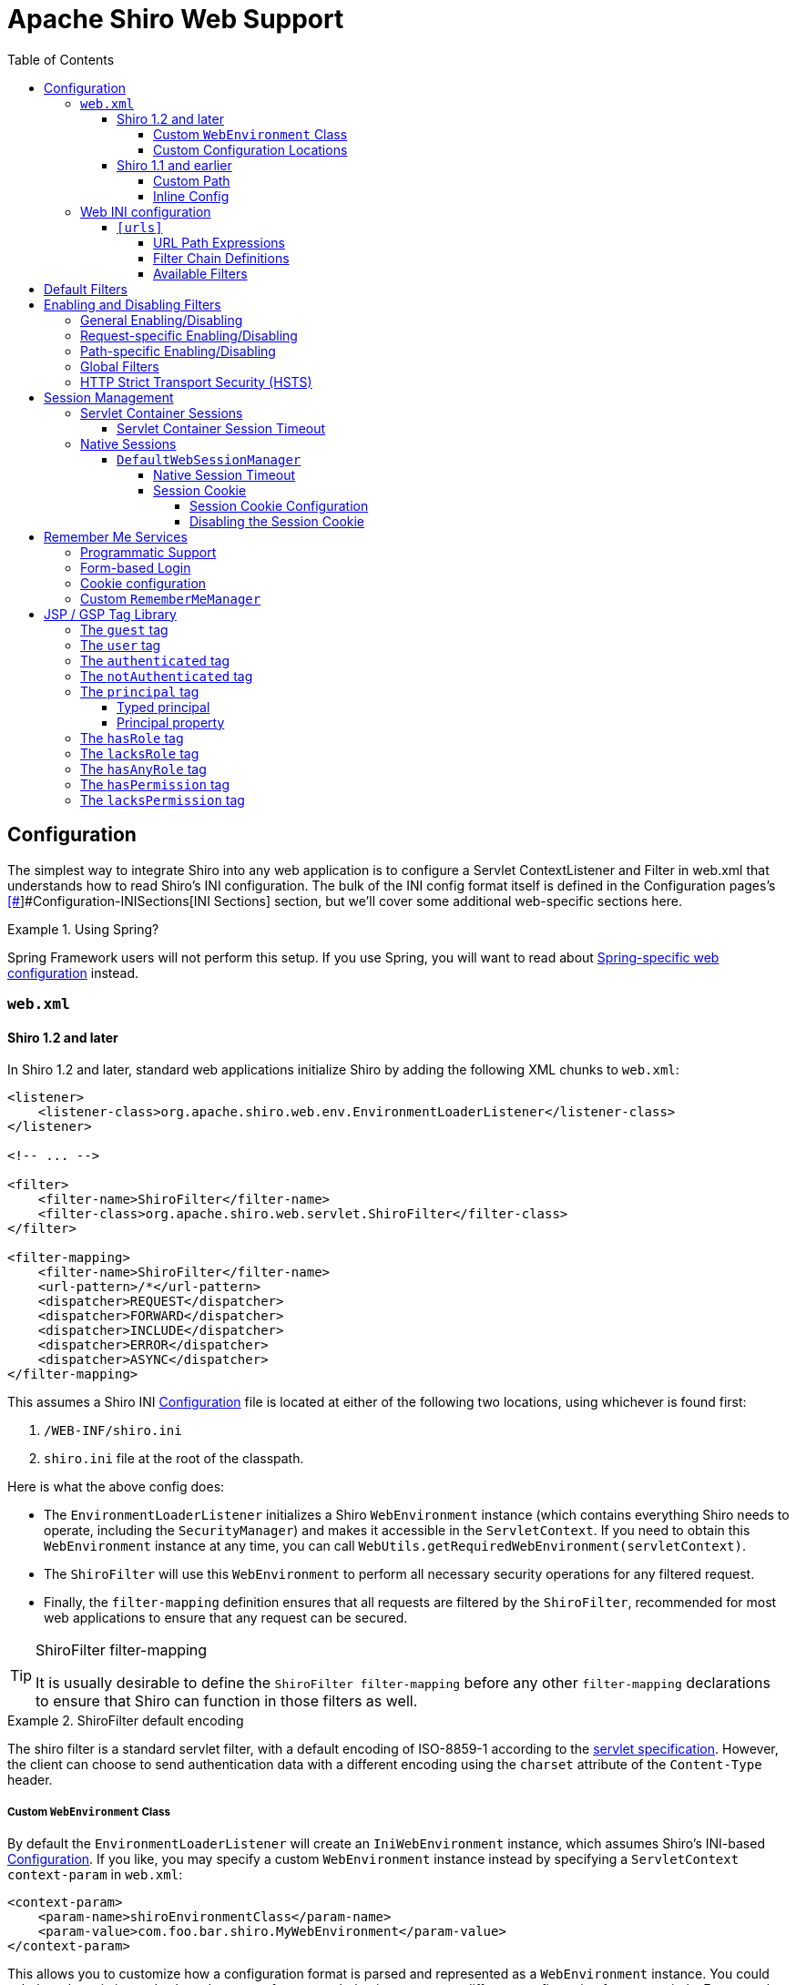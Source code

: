 = Apache Shiro Web Support
:jbake-type: page
:jbake-status: published
:jbake-tags: documentation, web
:idprefix:
:icons: font
:toc:
:toclevels: 5

== Configuration

The simplest way to integrate Shiro into any web application is to configure a Servlet ContextListener and Filter in web.xml that understands how to read Shiro's INI configuration. The bulk of the INI config format itself is defined in the Configuration pages's link:configuration.html#[[#]]#Configuration-INISections[INI Sections] section, but we'll cover some additional web-specific sections here.

[INFO]
.Using Spring?
====
Spring Framework users will not perform this setup. If you use Spring, you will want to read about link:spring-boot.html#web-applications[Spring-specific web configuration] instead.
====

=== `web.xml`

==== Shiro 1.2 and later

In Shiro 1.2 and later, standard web applications initialize Shiro by adding the following XML chunks to `web.xml`:

[source,xml]
----
<listener>
    <listener-class>org.apache.shiro.web.env.EnvironmentLoaderListener</listener-class>
</listener>

<!-- ... -->

<filter>
    <filter-name>ShiroFilter</filter-name>
    <filter-class>org.apache.shiro.web.servlet.ShiroFilter</filter-class>
</filter>

<filter-mapping>
    <filter-name>ShiroFilter</filter-name>
    <url-pattern>/*</url-pattern>
    <dispatcher>REQUEST</dispatcher>
    <dispatcher>FORWARD</dispatcher>
    <dispatcher>INCLUDE</dispatcher>
    <dispatcher>ERROR</dispatcher>
    <dispatcher>ASYNC</dispatcher>
</filter-mapping>

----

This assumes a Shiro INI link:configuration.html[Configuration] file is located at either of the following two locations, using whichever is found first:

. `/WEB-INF/shiro.ini`
. `shiro.ini` file at the root of the classpath.

Here is what the above config does:

* The `EnvironmentLoaderListener` initializes a Shiro `WebEnvironment` instance (which contains everything Shiro needs to operate, including the `SecurityManager`) and makes it accessible in the `ServletContext`. If you need to obtain this `WebEnvironment` instance at any time, you can call `WebUtils.getRequiredWebEnvironment(servletContext)`.

* The `ShiroFilter` will use this `WebEnvironment` to perform all necessary security operations for any filtered request.

* Finally, the `filter-mapping` definition ensures that all requests are filtered by the `ShiroFilter`, recommended for most web applications to ensure that any request can be secured.

[TIP]
.ShiroFilter filter-mapping
====
It is usually desirable to define the `ShiroFilter filter-mapping` before any other `filter-mapping` declarations to ensure that Shiro can function in those filters as well.
====

[INFO]
.ShiroFilter default encoding
====
The shiro filter is a standard servlet filter, with a default encoding of ISO-8859-1 according to the link:https://javaee.github.io/servlet-spec/downloads/servlet-4.0/servlet-4_0_FINAL.pdf[servlet specification]. However, the client can choose to send authentication data with a different encoding using the `charset` attribute of the `Content-Type` header.
====

===== Custom `WebEnvironment` Class

By default the `EnvironmentLoaderListener` will create an `IniWebEnvironment` instance, which assumes Shiro's INI-based link:configuration.html[Configuration]. If you like, you may specify a custom `WebEnvironment` instance instead by specifying a `ServletContext` `context-param` in `web.xml`:

[source,xml]
----
<context-param>
    <param-name>shiroEnvironmentClass</param-name>
    <param-value>com.foo.bar.shiro.MyWebEnvironment</param-value>
</context-param>
----

This allows you to customize how a configuration format is parsed and represented as a `WebEnvironment` instance. You could subclass the existing `IniWebEnvironment` for custom behavior, or support different configuration formats entirely. For example, if someone wanted to configure Shiro in XML instead of INI, they could create an XML-based implementation, e.g. `com.foo.bar.shiro.XmlWebEnvironment`.

===== Custom Configuration Locations

The `IniWebEnvironment` class expects to read and load INI configuration files. By default, this class will automatically look in the following two locations for the Shiro `.ini` configuration (in order):

. `/WEB-INF/shiro.ini`
. `classpath:shiro.ini`

It will use whichever is found first.

However, if you wish to place your config in another location, you may specify that location with another `context-param` in `web.xml`:

[source,xml]
----
<context-param>
    <param-name>shiroConfigLocations</param-name>
    <param-value>YOUR_RESOURCE_LOCATION_HERE</param-value>
</context-param>
----

By default, the `param-value` is expected to be resolvable by the rules defined by link:https://docs.oracle.com/javaee/6/api/javax/servlet/ServletContext.html#getResource(java.lang.String)[`ServletContext.getResource`] method.
For example, `/WEB-INF/some/path/shiro.ini`

But you may also specify specific file-system, classpath or URL locations by using an appropriate resource prefix supported by Shiro's link:static/current/apidocs/org/apache/shiro/io/ResourceUtils.html[ResourceUtils class], for example:

* `file:/home/foobar/myapp/shiro.ini`
* `classpath:com/foo/bar/shiro.ini`
* `url:http://confighost.mycompany.com/myapp/shiro.ini`

==== Shiro 1.1 and earlier

The simplest way to enable Shiro in a 1.1 or earlier web application is to define the IniShiroFilter and specify a `filter-mapping`:

[source,xml]
----
<filter>
    <filter-name>ShiroFilter</filter-name>
    <filter-class>org.apache.shiro.web.servlet.IniShiroFilter</filter-class>
</filter>

<!-- ... -->

<!-- Make sure any request you want accessible to Shiro is filtered. /* catches all -->
<!-- requests.  Usually this filter mapping is defined first (before all others) to -->
<!-- ensure that Shiro works in subsequent filters in the filter chain:             -->
<filter-mapping>
    <filter-name>ShiroFilter</filter-name>
    <url-pattern>/*</url-pattern>
    <dispatcher>REQUEST</dispatcher>
    <dispatcher>FORWARD</dispatcher>
    <dispatcher>INCLUDE</dispatcher>
    <dispatcher>ERROR</dispatcher>
</filter-mapping>
----

This definition expects your INI configuration to be in a shiro.ini file at the root of the classpath (e.g. `classpath:shiro.ini`).

===== Custom Path

If you do not want to place your INI config in `/WEB-INF/shiro.ini` or `classpath:shiro.ini`, you may specify a custom resource location as necessary. Add a `configPath init-param` and specify a resource location:

[source,xml]
----
<filter>
    <filter-name>ShiroFilter</filter-name>
    <filter-class>org.apache.shiro.web.servlet.IniShiroFilter</filter-class>
    <init-param>
        <param-name>configPath</param-name>
        <param-value>/WEB-INF/anotherFile.ini</param-value>
    </init-param>
</filter>

...
----

Unqualified (schemeless or 'non-prefixed') `configPath` values are assumed to be `ServletContext` resource paths, resolvable via the rules defined by the
link:https://docs.oracle.com/javaee/6/api/javax/servlet/ServletContext.html#getResource(java.lang.String)[`ServletContext.getResource`] method.

[WARNING]
.ServletContext resource paths - Shiro 1.2+
====
ServletContext resource paths are available in Shiro 1.2 and later. In 1.1 and earlier, all `configPath` definitions must specify a `classpath:`, `file:` or `url:` prefix.
====

You may also specify other non-`ServletContext` resource locations by using `classpath:`, `url:`, or `file:` prefixes indicating classpath, url, or filesystem locations respectively. For example:

[source,xml]
----
...
<init-param>
    <param-name>configPath</param-name>
    <param-value>url:http://configHost/myApp/shiro.ini</param-value>
</init-param>
...
----

===== Inline Config

Finally, it is also possible to embed your INI configuration inline in web.xml without using an INI file at all. You do this by using the `config init-param` instead of `configPath`:

[source,xml]
----
<filter>
    <filter-name>ShiroFilter</filter-name>
    <filter-class>org.apache.shiro.web.servlet.IniShiroFilter</filter-class>
    <init-param><param-name>config</param-name><param-value>

    # INI Config Here

    </param-value></init-param>
</filter>
...
----

Inline config is often fine for small or simple applications, but it is usually more convenient to externalize it in a dedicated shiro.ini file for the following reasons:

* You might edit security configuration a lot and don't want to add revision control 'noise' to the web.xml file
* You might want to separate security config from the rest of web.xml config
* Your security configuration might become large and you want to keep web.xml lean and easier to read
* You have a complex build system where the same shiro config might need to be referenced in multiple places

It is up to you - use what makes sense for your project.

=== Web INI configuration

In addition to the standard `[main]`, `[users]` and `[roles]` sections already described in the main link:configuration.html[Configuration] chapter, you can additionally specify a web-specific `[urls]` section in your `shiro.ini` file:

[source,ini]
----
# [main], [users] and [roles] above here
...
[urls]
...
----

The `[urls]` section allows you to do something that doesn't exist in any web framework that we've seen yet: the ability to define ad-hoc filter chains for any matching URL path in your application!

This is _far_ more flexible, powerful and concise than how you define filter chains normally in `web.xml`: even if you never used any other feature that Shiro provided and used only this, it alone would make it worth using.

==== `[urls]`

The format of each line in the `urls` section is as follows:

[source,ini]
----
_URL_Ant_Path_Expression_ = _Path_Specific_Filter_Chain_
----

For example:

[source,ini]
----
...
[urls]

/index.html = anon
/user/create = anon
/user/** = authc
/admin/** = authc, roles[administrator]
/rest/** = authc, rest
/remoting/rpc/** = authc, perms["remote:invoke"]
----

Next we'll cover exactly what these lines mean.

===== URL Path Expressions

The token on the left of the equals sign (=) is an http://ant.apache.org[Ant]-style path expression relative to your web application's context root.

For example, let's say you had the following `[urls]` line:

[source,ini]
----
/account/** = ssl, authc
----

This line states that "Any request to my application's path of `/account` or any of it's sub paths (`/account/foo`, `/account/bar/baz`, etc) will trigger the 'ssl, authc' filter chain". We'll cover filter chains below.

Note that all path expressions are relative to your application's context root. This means that if you deploy your application one day to, say, `www.somehost.com/myapp` and then later deploy it to `www.anotherhost.com` (no 'myapp' sub-path), the pattern matching will still work.
All paths are relative to the link:https://docs.oracle.com/javaee/1.3/api/javax/servlet/http/HttpServletRequest.html#getContextPath()[`HttpServletRequest.getContextPath()`] value.

[CAUTION]
.Order Matters!
====
URL path expressions are evaluated against an incoming request in the order they are defined and the _FIRST MATCH WINS_.
For example, let's asume that there are the following chain definitions:

[source,ini]
----
/account/** = ssl, authc
/account/signup = anon
----

Always remember to define your filter chains based on a _FIRST MATCH WINS_ policy!
====

===== Filter Chain Definitions

The token on the right of the equals sign (=) is comma-delimited list of filters to execute for a request matching that path. It must match the following format:

[source,ini]
----
filter1[optional_config1], filter2[optional_config2], ..., filterN[optional_configN]
----

where:

* _filterN_ is the name of a filter bean defined in the `[main]` section and
* `[optional_configN]` is an optional bracketed string that has meaning for that particular filter for _that particular path_ (per-filter, _path-specific_ configuration!). If the filter does not need specific config for that URL path, you may discard the brackets so `filterN[]` just becomes `filterN`.

And because filter tokens define chains (aka a List), remember that order matters! Define your comma-delimited list in the order that you want the request to flow through the chain.

Finally, each filter is free to handle the response however it wants if its necessary conditions are not met (e.g. perform a redirect, respond with an HTTP error code, direct rendering, etc). Otherwise it is expected to allow the request to continue through the chain on to the final destination view.

[TIP]
.Tip
====
Being able to react to path specific configuration, i.e. the `[optional_configN]` part of a filter token, is a unique feature available to Shiro filters.

If you want to create your own `javax.servlet.Filter` implementation that can also do this, make sure your filter subclasses link:static/current/apidocs/org/apache/shiro/web/filter/PathMatchingFilter.html[org.apache.shiro.web.filter.PathMatchingFilter].
====

===== Available Filters

The 'pool' of filters available for use in filter chain definitions are defined in the `[main]` section.
The name assigned to them in the main section is the name to use in the filter chain definitions. For example:

[source,ini]
----
[main]
...
myFilter = com.company.web.some.FilterImplementation
myFilter.property1 = value1
...

[urls]
...
/some/path/** = myFilter
----

== Default Filters

When running a web-app, Shiro will create some useful default `Filter` instances and make them available in the `[main]` section automatically. You can configure them in `main` as you would any other bean and reference them in your chain definitions. For example:

[source,ini]
----
[main]
...
# Notice how we didn't define the class for the FormAuthenticationFilter ('authc') - it is instantiated and available already:
authc.loginUrl = /login.jsp
...

[urls]
...
# make sure the end-user is authenticated.  If not, redirect to the 'authc.loginUrl' above,
# and after successful authentication, redirect them back to the original account page they
# were trying to view:
/account/** = authc
...
----

The default Filter instances available automatically are defined by the link:static/current/apidocs/org/apache/shiro/web/filter/mgt/DefaultFilter.html[DefaultFilter enum] and the enum's `name` field is the name available for configuration. They are:

|===
|Filter Name |Class 

|anon |link:static/current/apidocs/org/apache/shiro/web/filter/authc/AnonymousFilter.html[org.apache.shiro.web.filter.authc.AnonymousFilter] 
|authc |link:static/current/apidocs/org/apache/shiro/web/filter/authc/FormAuthenticationFilter.html[org.apache.shiro.web.filter.authc.FormAuthenticationFilter] 
|authcBasic |link:static/current/apidocs/org/apache/shiro/web/filter/authc/BasicHttpAuthenticationFilter.html[org.apache.shiro.web.filter.authc.BasicHttpAuthenticationFilter] 
|authcBearer |link:static/current/apidocs/org/apache/shiro/web/filter/authc/BearerHttpAuthenticationFilter.html[org.apache.shiro.web.filter.authc.BearerHttpAuthenticationFilter] 
|invalidRequest |link:static/current/apidocs/org/apache/shiro/web/filter/InvalidRequestFilter.html[org.apache.shiro.web.filter.InvalidRequestFilter] 
|logout |link:static/current/apidocs/org/apache/shiro/web/filter/authc/LogoutFilter.html[org.apache.shiro.web.filter.authc.LogoutFilter] 
|noSessionCreation |link:static/current/apidocs/org/apache/shiro/web/filter/session/NoSessionCreationFilter.html[org.apache.shiro.web.filter.session.NoSessionCreationFilter] 
|perms |link:static/current/apidocs/org/apache/shiro/web/filter/authz/PermissionsAuthorizationFilter.html[org.apache.shiro.web.filter.authz.PermissionsAuthorizationFilter] 
|port |link:static/current/apidocs/org/apache/shiro/web/filter/authz/PortFilter.html[org.apache.shiro.web.filter.authz.PortFilter] 
|rest |link:static/current/apidocs/org/apache/shiro/web/filter/authz/HttpMethodPermissionFilter.html[org.apache.shiro.web.filter.authz.HttpMethodPermissionFilter] 
|roles |link:static/current/apidocs/org/apache/shiro/web/filter/authz/RolesAuthorizationFilter.html[org.apache.shiro.web.filter.authz.RolesAuthorizationFilter] 
|ssl |link:static/current/apidocs/org/apache/shiro/web/filter/authz/SslFilter.html[org.apache.shiro.web.filter.authz.SslFilter] 
|user |link:static/current/apidocs/org/apache/shiro/web/filter/authc/UserFilter.html[org.apache.shiro.web.filter.authc.UserFilter] 
|===

== Enabling and Disabling Filters

As is the case with any filter chain definition mechanism (`web.xml`, Shiro's INI, etc), you enable a filter just by including it in the filter chain definition, and you disable it by removing it from the chain definition.

But a new feature added in Shiro 1.2 is the ability to enable or disable filters without removing them from the filter chain. If enabled (the default setting), then a request will be filtered as expected. If disabled, then the filter will allow the request to pass through immediately to the next element in the `FilterChain`. You can trigger a filter's enabled state generally based on a configuration property, or you can even trigger it on a _per request_ basis.

This is a powerful concept because it is often more convenient to enable or disable a filter based on certain requirements than to change the static filter chain definition, which would be permanent and inflexible.

Shiro accomplishes this via its link:static/current/apidocs/org/apache/shiro/web/servlet/OncePerRequestFilter.html[OncePerRequestFilter] abstract parent class. All of Shiro's out-of-the-box Filter implementations subclass this one and therefore are able to be enabled or disabled without removing them from the filter chain. You can subclass this class for your own filter implementations if you need this functionality as well*.

*https://issues.apache.org/jira/browse/SHIRO-224[SHIRO-224] will hopefully enable this feature for any filter, not just those subclassing `OncePerRequestFilter`. If this is important to you, please vote for the issue.

=== General Enabling/Disabling

The link:static/current/apidocs/org/apache/shiro/web/servlet/OncePerRequestFilter.html[OncePerRequestFilter] (and all of its subclasses) supports enabling/disabling across all requests as well as on a per-request basis.

General enabling or disabling of a filter for all requests is done by setting its `enabled` property to true or false. The default setting is `true` since most filters inherently need to execute if they are configured in a chain.

For example, in shiro.ini:

[source,ini]
----
[main]
...
# configure Shiro's default 'ssl' filter to be disabled while testing:
ssl.enabled = false

[urls]
...
/some/path = ssl, authc
/another/path = ssl, roles[admin]
...
----

This example shows that potentially many URL paths can all require that a request must be secured by an SSL connection. Setting up SSL while in development can be frustrating and time consuming. While in development, you can disable the ssl filter. When deploying to production, you can enable it with one configuration property - something that is much easier than manually changing all of the URL paths or maintaining two Shiro configurations.

=== Request-specific Enabling/Disabling

`OncePerRequestFilter` actually determines if the filter is enabled or disabled based on its `isEnabled(request, response)` method.

This method defaults to returning the value of the `enabled` property, which is used for generally enabling/disabling all requests as mentioned above. If you wanted to enable or disable a filter based on _request specific_ criteria, you can override the `OncePerRequestFilter` `isEnabled(request,response)` method to perform more specific checks.

=== Path-specific Enabling/Disabling

Shiro's link:static/current/apidocs/org/apache/shiro/web/filter/PathMatchingFilter.html[PathMatchingFilter] (a subclass of `OncePerRequestFilter` has the ability to react to configuration based on a _specific path_ being filtered. This means you can enable or disable a filter based on the path and the path-specific configuration in addition to the incoming request and response.

If you need to be able to react to the matching path and the path-specific configuration to determine if a filter is enabled or disabled, instead of overriding `OncePerRequestFilter` `isEnabled(request,response)` method, you would override the `PathMatchingFilter` `isEnabled(request,response,path,pathConfig)` method instead.

=== Global Filters

Starting with Shiro 1.6 the ability to define global filters has been added. Adding "global filters" will add additional filters to ALL routes, this includes previously configured filter chains as well as unconfigured paths.

By default, the global filters contains the `invalidRequest` filter. This filter blocks known malicious attacks, see below for configuration details.

Global filters can be customized or disabled, for example

[source,ini]
----
[main]
...
# disable Global Filters
filterChainResolver.globalFilters = null
----

Define the list of global filters:

[source,ini]
----
[main]
...
filterChainResolver.globalFilters = invalidRequest, port
----

The `invalidRequest` filter blocks requests with non-ascii characters, semicolons, and backslashes, each of these can be disabled independently to allow for backward compatibility.

[source,ini]
----
[main]
...
invalidRequest.blockBackslash = true
invalidRequest.blockSemicolon = true
invalidRequest.blockNonAscii = true
...
----

[NOTE]
====
If you currently allowing URL rewriting to allow for a <code>jsessionid</code> in the URL, you must set `blockSemicolon` to `false`.

URL rewriting for `jsessionid` is defined in section "7.1.3" of the Java Servlet Specification, but it is generally NOT recommended.
====


=== HTTP Strict Transport Security (HSTS)

The link:static/current/apidocs/org/apache/shiro/web/filter/authz/SslFilter.html[SslFilter] (and all of its subclasses) supports enabling/disabling HTTP Strict Transport Security (HSTS).

For example, in shiro.ini:

[source,ini]
----
[main]
...
# configure Shiro's default 'ssl' filter to enabled HSTS:
ssl.enabled = true
ssl.hsts.enabled = true
ssl.hsts.includeSubDomains = true

[urls]
...
/some/path = ssl, authc
/another/path = ssl, roles[admin]
...
----

== Session Management

=== Servlet Container Sessions

In web environments, Shiro's default session manager link:static/current/apidocs/org/apache/shiro/session/mgt/SessionManager.html[`SessionManager`] implementation is the link:static/current/apidocs/org/apache/shiro/web/session/mgt/ServletContainerSessionManager.html[`ServletContainerSessionManager`].
This very simple implementation delegates all session management duties (including session clustering if the servlet container supports it) to the runtime Servlet container.
It is essentially a bridge for Shiro's session API to the servlet container and does little else.

A benefit of using this default is that apps that work with existing servlet container session configuration (timeout, any container-specific clustering mechanisms, etc) will work as expected.

A downside of this default is that you are tied to the servlet container's specific session behavior. For example, if you wanted to cluster sessions, but you used Jetty for testing and Tomcat in production, your container-specific configuration (or code) would not be portable.

==== Servlet Container Session Timeout

If using the default servlet container support, you configure session timeout as expected in your web application's `web.xml` file. For example:

[source,xml]
----
<session-config>
  <!-- web.xml expects the session timeout in minutes: -->
  <session-timeout>30</session-timeout>
</session-config>
----

=== Native Sessions

If you want your session configuration settings and clustering to be portable across servlet containers (e.g. Jetty in testing, but Tomcat or JBoss in production), or you want to control specific session/clustering features, you can enable Shiro's native session management.

The word 'Native' here means that Shiro's own enterprise session management implementation will be used to support all `Subject` and `HttpServletRequest` sessions and bypass the servlet container completely. But rest assured - Shiro implements the relevant parts of the Servlet specification directly so any existing web/http related code works as expected and never needs to 'know' that Shiro is transparently managing sessions.

==== `DefaultWebSessionManager`

To enable native session management for your web application, you will need to configure a native web-capable session manager to override the default servlet container-based one. You can do that by configuring an instance of link:static/current/apidocs/org/apache/shiro/web/session/mgt/DefaultWebSessionManager.html[`DefaultWebSessionManager`] on Shiro's `SecurityManager`. For example, in `shiro.ini`:

*shiro.ini native web session management*

[source,ini]
----
[main]
...
sessionManager = org.apache.shiro.web.session.mgt.DefaultWebSessionManager
# configure properties (like session timeout) here if desired

# Use the configured native session manager:
securityManager.sessionManager = $sessionManager
----

Once declared, you can configure the `DefaultWebSessionManager` instance with native session options like session timeout and clustering configuration as described in the link:session-management.html[Session Management] section.

===== Native Session Timeout

After configuring the `DefaultWebSessionManager` instance, session timeout is configured as described in link:session-management.html#[[#]]#SessionManagement-sessionTimeout[Session Management: Session Timeout]

===== Session Cookie

The `DefaultWebSessionManager` supports two web-specific configuration properties:

* `sessionIdCookieEnabled` (a boolean)
* `sessionIdCookie`, a link:static/current/apidocs/org/apache/shiro/web/servlet/Cookie.html[Cookie] instance.

[INFO]
.Cookie as a template
====
The `sessionIdCookie` property is essentially a template - you configure the `Cookie` instance properties, and this template will be used to set the actual HTTP `Cookie` header at runtime with an appropriate session ID value.
====

====== Session Cookie Configuration

The DefaultWebSessionManager's `sessionIdCookie` default instance is a link:static/current/apidocs/org/apache/shiro/web/servlet/SimpleCookie.html[`SimpleCookie`]. This simple implementation allows JavaBeans-style property configuration for all of the relevant properties you would want to configure on an http Cookie.

For example, you could set the Cookie domain:

[source,ini]
----
[main]
...
securityManager.sessionManager.sessionIdCookie.domain = foo.com
----

See the link:static/current/apidocs/org/apache/shiro/web/servlet/SimpleCookie.html[SimpleCookie JavaDoc] for additional properties.

The cookie's default name is `JSESSIONID` in accordance with the servlet specification. Additionally, Shiro's cookie supports the https://en.wikipedia.org/wiki/HTTP_cookie#HttpOnly_cookie[`HttpOnly`] and https://en.wikipedia.org/wiki/HTTP_cookie#Same-site_cookie[`SameSite`] flags. The `sessionIdCookie` sets `HttpOnly` to `true` and `SameSite` to `LAX` by default for extra security.

[NOTE]
====
Shiro's `Cookie` concept supports the `HttpOnly` flag even in Servlet 2.4 and 2.5 environments (whereas the Servlet API only supports it natively in 2.6 or later).
====

====== Disabling the Session Cookie

If you do not want session cookies to be used, you can disable their use by configuring the `sessionIdCookieEnabled` property to false. For example:

*Disabling native session cookies*

[source,ini]
----
[main]
...
securityManager.sessionManager.sessionIdCookieEnabled = false
----

== Remember Me Services

Shiro will perform 'rememberMe' services if the `AuthenticationToken` implements the link:static/current/apidocs/org/apache/shiro/authc/RememberMeAuthenticationToken.html[`org.apache.shiro.authc.RememberMeAuthenticationToken`] interface. This interface specifies a method:

[source,java]
----
boolean isRememberMe();
----

If this method returns `true`, Shiro will remember the end-user's identity across sessions.

[TIP]
.UsernamePasswordToken and RememberMe
====
The frequently-used `UsernamePasswordToken` already implements the `RememberMeAuthenticationToken` interface and supports rememberMe logins.
====


=== Programmatic Support

To use rememberMe programmatically, you can set the value to `true` on a class that supports this configuration. For example, using the standard `UsernamePasswordToken`:

[source,java]
----
UsernamePasswordToken token = new UsernamePasswordToken(username, password);

token.setRememberMe(true);

SecurityUtils.getSubject().login(token);
...
----

=== Form-based Login

For web applications, the `authc` filter is by default a link:static/current/apidocs/org/apache/shiro/web/filter/authc/FormAuthenticationFilter.html[`FormAuthenticationFilter`]. This supports reading the 'rememberMe' boolean as a form/request parameter. By default, it expects the request param to be named `rememberMe`. Here is an example shiro.ini config supporting this:

[source,ini]
----
[main]
authc.loginUrl = /login.jsp

[urls]

# your login form page here:
login.jsp = authc
----

And in your web form, have a checkbox named 'rememberMe':

[source,html]
----
<form ...>

   Username: <input type="text" name="username"/> <br/>
   Password: <input type="password" name="password"/>
    ...
   <input type="checkbox" name="rememberMe" value="true"/>Remember Me?
   ...
</form>
----

By default, the `FormAuthenticationFilter` will look for request parameters named `username`, `password` and `rememberMe`. If these are different than the form field names that you use in your form, you'll want to configure the names on the `FormAuthenticationFilter`. For example, in `shiro.ini`:

[source,ini]
----
[main]
...
authc.loginUrl = /whatever.jsp
authc.usernameParam = somethingOtherThanUsername
authc.passwordParam = somethingOtherThanPassword
authc.rememberMeParam = somethingOtherThanRememberMe
...
----

=== Cookie configuration

You can configure how the `rememberMe` cookie functions by setting the default {{RememberMeManager}}s various cookie properties. For example, in shiro.ini:

[source,ini]
----
[main]
...

securityManager.rememberMeManager.cookie.name = foo
securityManager.rememberMeManager.cookie.maxAge = blah
...
----

See the link:static/current/apidocs/org/apache/shiro/web/mgt/CookieRememberMeManager.html[`CookieRememberMeManager`] and the supporting link:static/current/apidocs/src-html/org/apache/shiro/web/servlet/SimpleCookie.html[`SimpleCookie`] JavaDoc for configuration properties.

=== Custom `RememberMeManager`

It should be noted that if the default cookie-based `RememberMeManager` implementation does not meet your needs, you can plug in any you like in to the `securityManager` like you would configure any other object reference:

[source,ini]
----
[main]
...
rememberMeManager = com.my.impl.RememberMeManager
securityManager.rememberMeManager = $rememberMeManager
----

== JSP / GSP Tag Library

Apache Shiro provides a `Subject`-aware JSP/GSP tag library that allows you to control your JSP, JSTL or GSP page output based on the current Subject's state. This is quite useful for personalizing views based on the identity and authorization state of the current user viewing the web page.

===Tag Library Configuration

The Tag Library Descriptor (TLD) file is bundled in `shiro-web.jar` in the `META-INF/shiro.tld` file. To use any of the tags, add the following line to the top of your JSP page (or wherever you define page directives):

[source,html]
----
<%@ taglib prefix="shiro" uri="http://shiro.apache.org/tags" %>
----

We've used the `shiro` prefix to indicate the shiro tag library namespace, but you can assign whatever name you like.

Now we'll cover each tag and show how it might be used to render a page.

===  The `guest` tag

The `guest` tag will display its wrapped content only if the current `Subject` is considered a 'guest'. A guest is any `Subject` that does not have an identity. That is, we don't know who the user is because they have not logged in and they are not remembered (from Remember Me services) from a previous site visit.

Example:

[source,html]
----
<shiro:guest>
    Hi there!  Please <a href="login.jsp">Login</a> or <a href="signup.jsp">Signup</a> today!
</shiro:guest>
----

The `guest` tag is the logical opposite of the <<Web-usertag,`user`>> tag.

=== The `user` tag

The `user` tag will display its wrapped content only if the current `Subject` is considered a 'user'. A 'user' in this context is defined as a `Subject` with a known identity, either from a successful authentication or from 'RememberMe' services. Note that this tag is semantically different from the <<Web-authenticatedtag,authenticated>> tag, which is more restrictive than this tag.

Example:

[source,html]
----
<shiro:user>
    Welcome back John!  Not John? Click <a href="login.jsp">here<a> to login.
</shiro:user>
----

The `user` tag is the logical opposite of the <<Web-guesttag,`guest`>> tag.

=== The `authenticated` tag

Displays body content only if the current user has successfully authenticated _during their current session_. It is more restrictive than the 'user' tag. It is logically opposite to the 'notAuthenticated' tag.

The `authenticated` tag will display its wrapped content only if the current `Subject` has successfully authenticated _during their current session_. It is a more restrictive tag than the <<Web-usertag,user>>, which is used to guarantee identity in sensitive workflows.

Example:

[source,html]
----
<shiro:authenticated>
    <a href="updateAccount.jsp">Update your contact information</a>.
</shiro:authenticated>
----

The `authenticated` tag is the logical opposite of the <<Web-notauthenticatedtag,`notAuthenticated`>> tag.

=== The `notAuthenticated` tag

The `notAuthenticated` tag will display its wrapped content if the current `Subject` has *NOT* yet successfully authenticated during the current session.

Example:

[source,html]
----
<shiro:notAuthenticated>
    Please <a href="login.jsp">login</a> in order to update your credit card information.
</shiro:notAuthenticated>
----

The `notAuthenticated` tag is the logical opposite of the <<Web-authenticatedtag,`authenticated`>> tag.

=== The `principal` tag

The `principal` tag will output the Subject's link:static/current/apidocs/org/apache/shiro/subject/Subject.html#[[#]]#getPrincipal--[`principal`] (identifying attribute) or a property of that principal.

Without any tag attributes, the tag will render the `toString()` value of the principal. For example (assuming the principal is a String username):

[source,html]
----
Hello, <shiro:principal/>, how are you today?
----

This is (mostly) equivalent to the following:

[source,jsp]
----
Hello, <%= SecurityUtils.getSubject().getPrincipal().toString() %>, how are you today?
----

==== Typed principal

The `principal` tag assumes by default that the principal to print is the `subject.getPrincipal()` value. But if you wanted to print a value that is _not_ the primary principal, but another in the Subject's {link:static/current/apidocs/org/apache/shiro/subject/Subject.html#[[#]]#getPrincipals--[principal collection], you can acquire that principal by type and print that value instead.

For example, printing the Subject's user ID (and not the username), assuming the ID was in the principal collection:

[source,html]
----
User ID: <principal type="java.lang.Integer"/>
----

This is (mostly) equivalent to the following:

[source,jsp]
----
User ID: <%= SecurityUtils.getSubject().getPrincipals().oneByType(Integer.class).toString() %>
----

==== Principal property

But what if the principal (either the default primary principal or 'typed' principal above) is a complex object and not a simple string, and you wanted to reference a property on that principal? You can use the `property` attribute to indicate the name of the property to read (must be accessible via a JavaBeans-compatible getter method). For example (assuming the primary principal is a User object):

[source,html]
----
Hello, <shiro:principal property="firstName"/>, how are you today?
----

This is (mostly) equivalent to the following:

[source,jsp]
----
Hello, <%= SecurityUtils.getSubject().getPrincipal().getFirstName().toString() %>, how are you today?
----

Or, combined with the type attribute:

[source,html]
----
Hello, <shiro:principal type="com.foo.User" property="firstName"/>, how are you today?
----

this is largely equivalent to the following:

[source,jsp]
----
Hello, <%= SecurityUtils.getSubject().getPrincipals().oneByType(com.foo.User.class).getFirstName().toString() %>, how are you today?
----

=== The `hasRole` tag

The `hasRole` tag will display its wrapped content only if the current `Subject` is assigned the specified role.

For example:

[source,html]
----
<shiro:hasRole name="administrator">
    <a href="admin.jsp">Administer the system</a>
</shiro:hasRole>
----

The `hasRole` tag is the logical opposite of the <<Web-lacksroletag,lacksRole>> tag.

=== The `lacksRole` tag

The `lacksRole` tag will display its wrapped content only if the current `Subject` *is NOT* assigned the specified role.

For example:

[source,html]
----
<shiro:lacksRole name="administrator">
    Sorry, you are not allowed to administer the system.
</shiro:lacksRole>
----

The `lacksRole` tag is the logical opposite of the <<Web-hasroletag,hasRole>> tag.

=== The `hasAnyRole` tag

The `hasAnyRole` tag will display its wrapped content if the current `Subject` is assigned _any_ of the specified roles from a comma-delimited list of role names.

For example:

[source,html]
----
<shiro:hasAnyRoles name="developer, project manager, administrator">
    You are either a developer, project manager, or administrator.
</shiro:hasAnyRoles>
----

The `hasAnyRole` tag does not currently have a logically opposite tag.

=== The `hasPermission` tag

The `hasPermission` tag will display its wrapped content only if the current `Subject` 'has' (implies) the specified permission. That is, the user has the specified ability.

For example:

[source,html]
----
<shiro:hasPermission name="user:create">
    <a href="createUser.jsp">Create a new User</a>
</shiro:hasPermission>
----

The `hasPermission` tag is the logical opposite of the <<Web-lackspermissiontag,lacksPermission>> tag.

=== The `lacksPermission` tag

The `lacksPermission` tag will display its wrapped content only if the current `Subject` *DOES NOT* have (imply) the specified permission. That is, the user *DOES NOT* have the specified ability.

For example:

[source,html]
----
<shiro:lacksPermission name="user:delete">
    Sorry, you are not allowed to delete user accounts.
</shiro:lacksPermission>
----

The `lacksPermission` tag is the logical opposite of the <<Web-haspermissiontag,hasPermission>> tag.

++++
<@lendahand.lendahand />
++++
